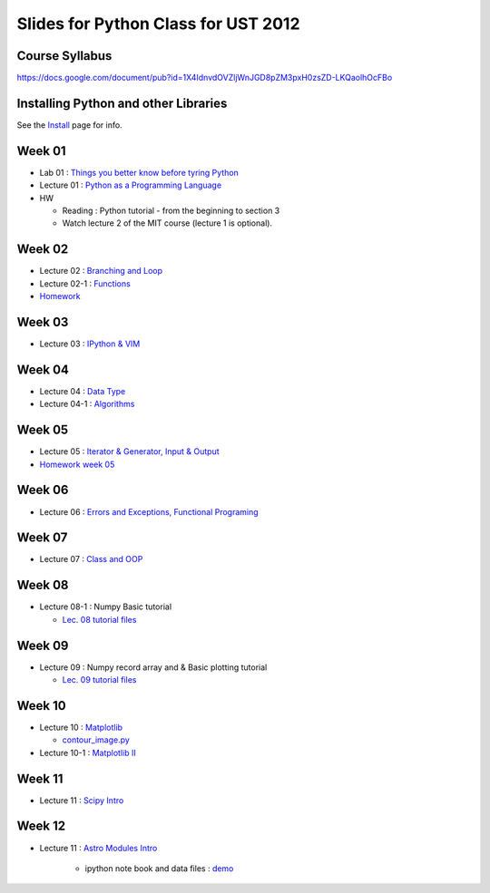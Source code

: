 Slides for Python Class for UST 2012
====================================

Course Syllabus
---------------

https://docs.google.com/document/pub?id=1X4IdnvdOVZljWnJGD8pZM3pxH0zsZD-LKQaolhOcFBo

Installing Python and other Libraries
-------------------------------------

See the Install_ page for info.

.. _Install: install.html


Week 01
-------

- Lab 01 : `Things you better know before tyring Python <lab01_intro/01_intro.html>`_
- Lecture 01 : `Python as a Programming Language <01_intro/01_intro.html>`_

- HW

  - Reading : Python tutorial - from the beginning to section 3

  - Watch lecture 2 of the MIT course (lecture 1 is optional).

Week 02
-------

- Lecture 02 : `Branching and Loop <02/02.html>`_

- Lecture 02-1 : `Functions <02/02_1.html>`_

- `Homework <02/02_hw.html>`_

Week 03
-------

- Lecture 03 : `IPython & VIM <03/ipython_vim.pdf>`_

Week 04
-------

- Lecture 04 : `Data Type <04/04.html>`_

- Lecture 04-1 : `Algorithms <04/04_1.html>`_

Week 05
-------

- Lecture 05 : `Iterator & Generator, Input & Output <05/05.html>`_

- `Homework week 05 <05/05_hw_single.html>`_

Week 06
-------

- Lecture 06 : `Errors and Exceptions, Functional Programing <06/06.html>`_

Week 07
-------

- Lecture 07 : `Class and OOP <07/07.html>`_


Week 08
-------

- Lecture 08-1 : Numpy Basic tutorial

  - `Lec. 08 tutorial files <08/lect08_01.tgz>`_

Week 09
-------

- Lecture 09 : Numpy record array and & Basic plotting tutorial

  - `Lec. 09 tutorial files <lec09.tgz>`_


Week 10
-------

- Lecture 10 : `Matplotlib <10/10.html>`_

  - `contour_image.py <10/contour_image.py>`_

- Lecture 10-1 : `Matplotlib II <10/10_1.html>`_

Week 11
-------

- Lecture 11 : `Scipy Intro <11/scipy_intro.ipynb>`_

Week 12
-------

- Lecture 11 : `Astro Modules Intro <12/12.html>`_

    - ipython note book and data files : `demo <12/12_demo.tgz>`_

